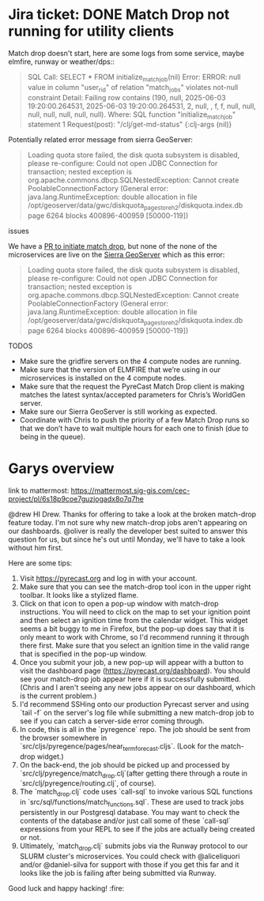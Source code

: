 * Jira ticket: DONE Match Drop not running for utility clients

Match drop doesn't start, here are some logs from some service, maybe elmfire, runway or weather/dps::

#+begin_quote
SQL Call: SELECT * FROM initialize_match_job(nil)
Error: ERROR: null value in column "user_rid" of relation "match_jobs" violates not-null constraint
Detail: Failing row contains (190, null, 2025-06-03 19:20:00.264531, 2025-06-03 19:20:00.264531, 2, null, , f, f, null, null, null, null, null, null, null).
Where: SQL function "initialize_match_job" statement 1
Request(post): "/clj/get-md-status" {:clj-args (nil)}
#+end_quote

Potentially related error message from sierra GeoServer:

#+begin_quote
Loading quota store failed, the disk quota subsystem is disabled, please re-configure: Could not open JDBC Connection for transaction; nested exception is org.apache.commons.dbcp.SQLNestedException: Cannot create PoolableConnectionFactory (General error: java.lang.RuntimeException: double allocation in file /opt/geoserver/data/gwc/diskquota_page_store_h2/diskquota.index.db page 6264 blocks 400896-400959 [50000-119])
#+end_quote

**** issues
We have a [[https://github.com/pyregence/pyregence/pull/956][PR to initiate match drop]], but none of the none of the microservices are live on the [[https://sierra.pyregence.org/geoserver/web/][Sierra GeoServer]] which as this error:

#+begin_quote
  Loading quota store failed, the disk quota subsystem is disabled, please re-configure: Could not open JDBC Connection for transaction; nested exception is org.apache.commons.dbcp.SQLNestedException: Cannot create PoolableConnectionFactory (General error: java.lang.RuntimeException: double allocation in file /opt/geoserver/data/gwc/diskquota_page_store_h2/diskquota.index.db page 6264 blocks 400896-400959 [50000-119])
#+end_quote

TODOS
  * Make sure the gridfire servers on the 4 compute nodes are running.
  * Make sure that the version of ELMFIRE that we’re using in our microservices is installed on the 4 compute nodes.
  * Make sure that the request the PyreCast Match Drop client is making matches the latest syntax/accepted parameters for Chris’s WorldGen server.
  * Make sure our Sierra GeoServer is still working as expected.
  * Coordinate with Chris to push the priority of a few Match Drop runs so that we don’t have to wait multiple hours for each one to finish (due to being in the queue).

* Garys overview

link to mattermost: https://mattermost.sig-gis.com/cec-project/pl/6s18p9coe7guzjogadx8o7q7he

@drew HI Drew. Thanks for offering to take a look at the broken match-drop feature today. I'm not sure why new match-drop jobs aren't appearing on our dashboards. @oliver is really the developer best suited to answer this question for us, but since he's out until Monday, we'll have to take a look without him first.

Here are some tips:

1. Visit https://pyrecast.org and log in with your account.
2. Make sure that you can see the match-drop tool icon in the upper right toolbar. It looks like a stylized flame.
3. Click on that icon to open a pop-up window with match-drop instructions. You will need to click on the map to set your ignition point and then select an ignition time from the calendar widget. This widget seems a bit buggy to me in Firefox, but the pop-up does say that it is only meant to work with Chrome, so I'd recommend running it through there first. Make sure that you select an ignition time in the valid range that is specified in the pop-up window.
4. Once you submit your job, a new pop-up will appear with a button to visit the dashboard page (https://pyrecast.org/dashboard). You should see your match-drop job appear here if it is successfully submitted. (Chris and I aren't seeing any new jobs appear on our dashboard, which is the current problem.)
5. I'd recommend SSHing onto our production Pyrecast server and using `tail -f` on the server's log file while submitting a new match-drop job to see if you can catch a server-side error coming through.
6. In code, this is all in the `pyregence` repo. The job should be sent from the browser somewhere in `src/cljs/pyregence/pages/near_term_forecast.cljs`. (Look for the match-drop widget.)
7. On the back-end, the job should be picked up and processed by `src/clj/pyregence/match_drop.clj`(after getting there through a route in `src/clj/pyregence/routing.clj`, of course).
8. The `match_drop.clj` code uses `call-sql` to invoke various SQL functions in `src/sql/functions/match_functions.sql`. These are used to track jobs persistently in our Postgresql database. You may want to check the contents of the database and/or just call some of these `call-sql` expressions from your REPL to see if the jobs are actually being created or not.
9. Ultimately, `match_drop.clj` submits jobs via the Runway protocol to our SLURM cluster's microservices. You could check with @aliceliquori and/or @daniel-silva for support with those if you get this far and it looks like the job is failing after being submitted via Runway.

Good luck and happy hacking! :fire:

